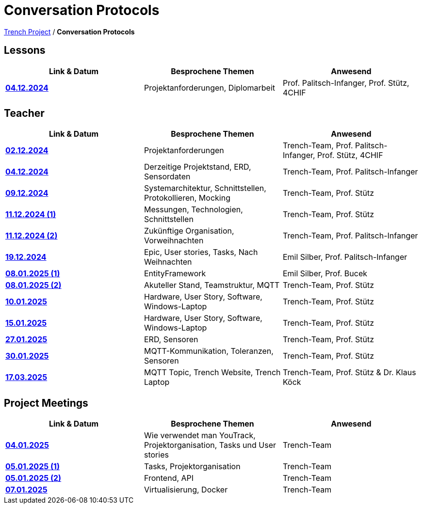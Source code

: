 = Conversation Protocols

https://2425-4chif-syp.github.io/01-projekte-2025-4chif-syp-trench/[Trench Project] / *Conversation Protocols*

== Lessons
|===
|Link & Datum | Besprochene Themen | Anwesend


|*link:/01-projekte-2025-4chif-syp-trench/conversation-protocols/lessons/2024-12-04_lesson[04.12.2024]* 
| Projektanforderungen, Diplomarbeit
| Prof. Palitsch-Infanger, Prof. Stütz, 4CHIF

|===

== Teacher
|===
|Link & Datum | Besprochene Themen | Anwesend


| *link:/01-projekte-2025-4chif-syp-trench/conversation-protocols/teacher/2024-12-02_teacher[02.12.2024]*
| Projektanforderungen
| Trench-Team, Prof. Palitsch-Infanger, Prof. Stütz, 4CHIF

| *link:/01-projekte-2025-4chif-syp-trench/conversation-protocols/teacher/2024-12-04_teacher[04.12.2024]*
| Derzeitige Projektstand, ERD, Sensordaten
| Trench-Team, Prof. Palitsch-Infanger

| *link:/01-projekte-2025-4chif-syp-trench/conversation-protocols/teacher/2024-12-09_teacher[09.12.2024]*
| Systemarchitektur, Schnittstellen, Protokollieren, Mocking
| Trench-Team, Prof. Stütz

| *link:/01-projekte-2025-4chif-syp-trench/conversation-protocols/teacher/2024-12-11_teacher_1[11.12.2024 (1)]*
| Messungen, Technologien, Schnittstellen
| Trench-Team, Prof. Stütz

| *link:/01-projekte-2025-4chif-syp-trench/conversation-protocols/teacher/2024-12-11_teacher_2[11.12.2024 (2)]*
| Zukünftige Organisation, Vorweihnachten
| Trench-Team, Prof. Palitsch-Infanger

| *link:/01-projekte-2025-4chif-syp-trench/conversation-protocols/teacher/2024-12-19_teacher[19.12.2024]*
| Epic, User stories, Tasks, Nach Weihnachten
| Emil Silber, Prof. Palitsch-Infanger

| *link:/01-projekte-2025-4chif-syp-trench/conversation-protocols/teacher/2025-01-08_teacher_1[08.01.2025 (1)]*
| EntityFramework
| Emil Silber, Prof. Bucek

| *link:/01-projekte-2025-4chif-syp-trench/conversation-protocols/teacher/2025-01-08_teacher_2[08.01.2025 (2)]*
| Akuteller Stand, Teamstruktur, MQTT
| Trench-Team, Prof. Stütz

| *link:/01-projekte-2025-4chif-syp-trench/conversation-protocols/teacher/2025-01-10_teacher[10.01.2025]*
| Hardware, User Story, Software, Windows-Laptop
| Trench-Team, Prof. Stütz

| *link:/01-projekte-2025-4chif-syp-trench/conversation-protocols/teacher/2025-01-15_teacher[15.01.2025]*
| Hardware, User Story, Software, Windows-Laptop
| Trench-Team, Prof. Stütz

| *link:/01-projekte-2025-4chif-syp-trench/conversation-protocols/teacher/2025-01-27_teacher[27.01.2025]*
| ERD, Sensoren
| Trench-Team, Prof. Stütz

| *link:/01-projekte-2025-4chif-syp-trench/conversation-protocols/teacher/2025-01-30_teacher[30.01.2025]*
| MQTT-Kommunikation, Toleranzen, Sensoren
| Trench-Team, Prof. Stütz

| *link:/01-projekte-2025-4chif-syp-trench/conversation-protocols/teacher/2025-03-17_teacher[17.03.2025]*
| MQTT Topic, Trench Website, Trench Laptop
| Trench-Team, Prof. Stütz & Dr. Klaus Köck

|===

== Project Meetings
|===
|Link & Datum | Besprochene Themen | Anwesend


| *link:/01-projekte-2025-4chif-syp-trench/conversation-protocols/project-meetings/2025-01-04_meeting[04.01.2025]*
| Wie verwendet man YouTrack, Projektorganisation, Tasks und User stories
| Trench-Team

| *link:/01-projekte-2025-4chif-syp-trench/conversation-protocols/project-meetings/2025-01-05_meeting_1[05.01.2025 (1)]*
| Tasks, Projektorganisation
| Trench-Team

| *link:/01-projekte-2025-4chif-syp-trench/conversation-protocols/project-meetings/2025-01-05_meeting_2[05.01.2025 (2)]*
| Frontend, API
| Trench-Team

| *link:/01-projekte-2025-4chif-syp-trench/conversation-protocols/project-meetings/2025-01-05_meeting_1[07.01.2025]*
| Virtualisierung, Docker
| Trench-Team
|===